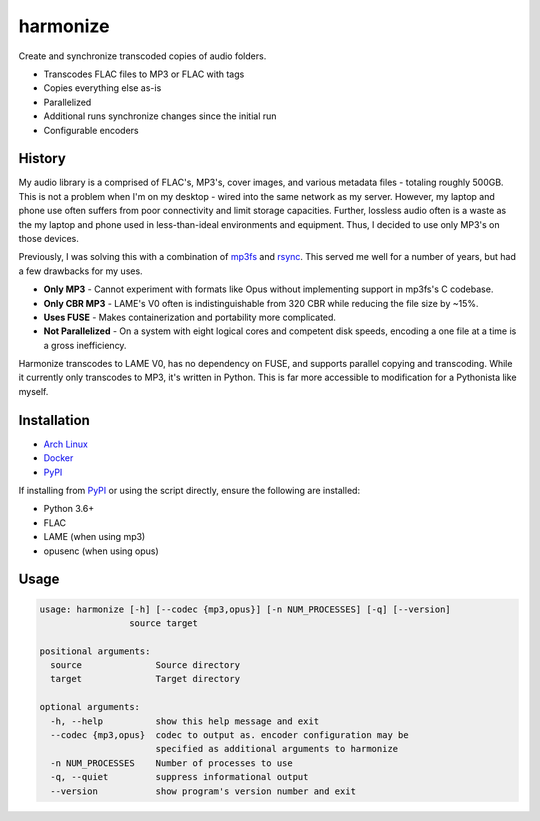 harmonize
=========

|PyPI Version|

Create and synchronize transcoded copies of audio folders.

* Transcodes FLAC files to MP3 or FLAC with tags
* Copies everything else as-is
* Parallelized
* Additional runs synchronize changes since the initial run
* Configurable encoders


History
-------
My audio library is a comprised of FLAC's, MP3's, cover images, and various
metadata files - totaling roughly 500GB. This is not a problem when I'm on my
desktop - wired into the same network as my server. However, my laptop and
phone use often suffers from poor connectivity and limit storage capacities.
Further, lossless audio often is a waste as the my laptop and phone used in
less-than-ideal environments and equipment. Thus, I decided to use only MP3's
on those devices.

Previously, I was solving this with a combination of mp3fs_ and rsync_. This
served me well for a number of years, but had a few drawbacks for my uses.

* **Only MP3** - Cannot experiment with formats like Opus without implementing
  support in mp3fs's C codebase.
* **Only CBR MP3** - LAME's V0 often is indistinguishable from 320 CBR while
  reducing the file size by ~15%.
* **Uses FUSE** - Makes containerization and portability more complicated.
* **Not Parallelized** - On a system with eight logical cores and competent
  disk speeds, encoding a one file at a time is a gross inefficiency.

Harmonize transcodes to LAME V0, has no dependency on FUSE, and supports
parallel copying and transcoding. While it currently only transcodes to MP3,
it's written in Python. This is far more accessible to modification for a 
Pythonista like myself.


Installation
------------

* `Arch Linux`_
* `Docker`_
* `PyPI`_

If installing from `PyPI`_ or using the script directly, ensure the following
are installed:

* Python 3.6+
* FLAC
* LAME (when using mp3)
* opusenc (when using opus)


Usage
-----

.. code::

    usage: harmonize [-h] [--codec {mp3,opus}] [-n NUM_PROCESSES] [-q] [--version]
                     source target

    positional arguments:
      source              Source directory
      target              Target directory

    optional arguments:
      -h, --help          show this help message and exit
      --codec {mp3,opus}  codec to output as. encoder configuration may be
                          specified as additional arguments to harmonize
      -n NUM_PROCESSES    Number of processes to use
      -q, --quiet         suppress informational output
      --version           show program's version number and exit


.. |PyPI Version| image:: https://img.shields.io/pypi/v/harmonize.svg?
   :target: https://pypi.org/pypi/harmonize
.. _PyPI: https://pypi.org/pypi/harmonize
.. _Arch Linux: https://aur.archlinux.org/packages/harmonize/
.. _Docker: https://hub.docker.com/r/nvllsvm/harmonize/
.. _mp3fs: https://khenriks.github.io/mp3fs/
.. _rsync: https://rsync.samba.org/
